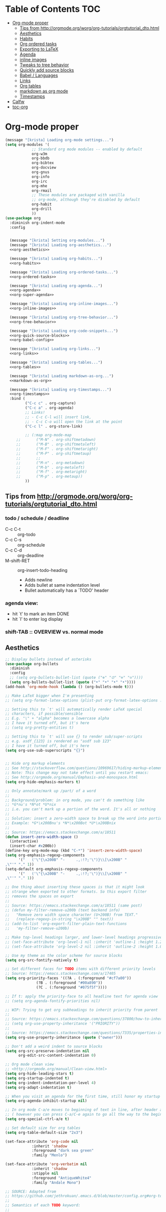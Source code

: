 #+PROPERTY: header-args :tangle yes
* Table of Contents                                                     :TOC:
- [[#org-mode-proper][Org-mode proper]]
  - [[#tips-from-httporgmodeorgworgorg-tutorialsorgtutorial_dtohtml][Tips from http://orgmode.org/worg/org-tutorials/orgtutorial_dto.html]]
  - [[#aesthetics][Aesthetics]]
  - [[#habits][Habits]]
  - [[#org-ordered-tasks][Org ordered tasks]]
  - [[#exporting-to-latex][Exporting to LaTeX]]
  - [[#agenda][Agenda]]
  - [[#inline-images][inline images]]
  - [[#tweaks-to-tree-behavior][Tweaks to tree behavior]]
  - [[#quickly-add-source-blocks][Quickly add source blocks]]
  - [[#babel--languages][Babel / Languages]]
  - [[#links][Links]]
  - [[#org-tables][Org tables]]
  - [[#markdown-as-org-mode][markdown as org mode]]
  - [[#timestamps][Timestamps]]
- [[#calfw][Calfw]]
- [[#toc-org][toc-org]]

* Org-mode proper
#+BEGIN_SRC emacs-lisp :noweb tangle
(message "[krista] Loading org-mode settings...")
(setq org-modules '(
		    ;; Standard org mode modules -- enabled by default
		    org-w3m
		    org-bbdb
		    org-bibtex
		    org-docview
		    org-gnus
		    org-info
		    org-irc
		    org-mhe
		    org-rmail
		    ;; These modules are packaged with vanilla
		    ;; org-mode, although they're disabled by default
		    org-habit
		    org-drill
		    ))
(use-package org
  :diminish org-indent-mode
  :config


  (message "[krista] Setting org-modules...")
  (message "[krista] Loading org-aesthetics...")
  <<org-aesthetics>>

  (message "[krista] Loading org-habits...")
  <<org-habits>>

  (message "[krista] Loading org-ordered-tasks...")
  <<org-ordered-tasks>>

  (message "[krista] Loading org-agenda...")
  <<org-agenda>>
  <<org-super-agenda>>

  (message "[krista] Loading org-inline-images...")
  <<org-inline-images>>
  
  (message "[krista] Loading org-tree-behavior...")
  <<org-tree-behavior>>

  (message "[krista] Loading org-code-snippets...")
  <<org-quick-source-blocks>>
  <<org-babel-config>>

  (message "[krista] Loading org-links...")
  <<org-links>>

  (message "[krista] Loading org-tables...")
  <<org-tables>>

  (message "[krista] Loading markdown-as-org...")
  <<markdown-as-org>>

  (message "[krista] Loading org-timestamps...")
  <<org-timestamps>>
  :bind (
         ("C-c c" . org-capture)
         ("C-c a" . org-agenda)
         ;; Links!
         ;; - C-c C-l will insert link,
         ;; - C-c C-o will open the link at the point
         ("C-c l" . org-store-link)

         ;; (:map org-mode-map
	 ;;       ("M-N" . org-shiftmetadown)
	 ;;       ("M-B" . org-shiftmetaleft)
	 ;;       ("M-F" . org-shiftmetaright)
	 ;;       ("M-P" . org-shiftmetaup)
	 ;;       ;;
	 ;;       ("M-n" . org-metadown)
	 ;;       ("M-b" . org-metaleft)
	 ;;       ("M-f" . org-metaright)
	 ;;       ("M-p" . org-metaup))
         ))

#+END_SRC
** Tips from http://orgmode.org/worg/org-tutorials/orgtutorial_dto.html
*** todo / schedule / deadline
- C-c C-t :: org-todo
- C-c C-s :: org-schedule
- C-c C-d :: org-deadline
- M-shift-RET :: org-insert-todo-heading
                 - Adds newline
                 - Adds bullet at same indentation level
                 - Bullet automatically has a `TODO' header
*** agenda view:
- hit `t' to mark an item DONE
- hit `l' to enter log display
*** shift-TAB :: OVERVIEW vs. normal mode
** Aesthetics
#+BEGIN_SRC emacs-lisp :noweb-ref org-aesthetics :tangle no
;; Display bullets instead of asterisks
(use-package org-bullets
  :diminish
  :config
  ;; (setq org-bullets-bullet-list (quote ("⊕" "⦷" "⊜" "⊝"))))
  (setq org-bullets-bullet-list (quote ("•" "•" "•" "•"))))
(add-hook 'org-mode-hook (lambda () (org-bullets-mode t)))

;; Make LaTeX bigger when I'm presenting
;; (setq org-format-latex-options (plist-put org-format-latex-options :scale 4.0))

;; Setting this to `t' will automatically render LaTeX special
;; characters, if possible/sensible
;; E.g. "\" + "alpha" becomes a lowercase alpha
;; I have it turned off, but it's here
;; (setq org-pretty-entities t)

;; Setting this to `t' will use {} to render sub/super-scripts
;; e.g. asdf_{123} is rendered as "asdf sub 123"
;; I have it turned off, but it's here
(setq org-use-sub-superscripts "{}")


;; Hide org markup elements
;; See http://stackoverflow.com/questions/10969617/hiding-markup-elements-in-org-mode
;; Note: This change may not take effect until you restart emacs:
;; See http://orgmode.org/manual/Emphasis-and-monospace.html
(setq org-hide-emphasis-markers t)

;; Only annotate/mark up /part/ of a word
;;
;; Background/problem: in org mode, you can't do something like
;; *G*nu's *N*ot *U*nix
;; i.e. you can't mark up a portion of the word. It's all or nothing
;;
;; Solution: insert a zero-width space to break up the word into portions
;; Example: *G*\x200Bnu's *N*\x200Bot *U*\x200Bnix
;;
;; Source: https://emacs.stackexchange.com/a/18511
(defun insert-zero-width-space ()
  (interactive)
  (insert-char #x200b))
(define-key org-mode-map (kbd "C-*") 'insert-zero-width-space)
(setq org-emphasis-regexp-components
      '("   ('\"{\x200B" "-     .,:!?;'\")}\\[\x200B" "     
,\"'" "." 1))
(setq-default org-emphasis-regexp-components
      '("   ('\"{\x200B" "-     .,:!?;'\")}\\[\x200B" "     
,\"'" "." 1))

;; One thing about inserting these spaces is that it might look
;; strange when exported to other formats. So this export filter
;; removes the spaces on export
;;
;; Source: https://emacs.stackexchange.com/a/18511 (same post)
;; (defun my-filter-remove-u200b (text backend info)
;;   "Remove zero width space character (U+200B) from TEXT."
;;   (replace-regexp-in-string "\x200B" "" text))
;; (add-to-list 'org-export-filter-plain-text-functions
;; 	 'my-filter-remove-u200b)

;; Make top-level headings larger, and lower-level headings progressively smaller
;; (set-face-attribute 'org-level-1 nil :inherit 'outline-1 :height 1.2)
;; (set-face-attribute 'org-level-2 nil :inherit 'outline-2 :height 1.0)

;; Use my theme as the color scheme for source blocks
(setq org-src-fontify-natively t)

;; Set different faces for TODO items with different priority levels
;; Source: https://emacs.stackexchange.com/a/17405
(setq org-priority-faces '((?A . (:foreground "#cf7a00"))
			  (?B . (:foreground "#00a890"))
			  (?C . (:foreground "#075f5f"))))

;; If t: apply the priority-face to all headline text for agenda view
;; (setq org-agenda-fontify-priorities nil)

;; WIP: Trying to get org subheadings to inherit priority from parent
;;
;; Source: https://emacs.stackexchange.com/questions/37800/how-to-inherit-priority-in-org-mode?rq=1
;; (setq org-use-property-inheritance '("PRIORITY"))
;;
;; Source: https://emacs.stackexchange.com/questions/7335/properties-inheriting-in-org-doesnt-work
(setq org-use-property-inheritance (quote ("owner")))

;; Don't add a weird indent to source blocks
(setq org-src-preserve-indentation nil
      org-edit-src-content-indentation 0)

;; Org mode clean view
;; <http://orgmode.org/manual/Clean-view.html>
(setq org-hide-leading-stars t)
(setq org-startup-indented t)
(setq org-indent-indentation-per-level 4)
(setq org-adapt-indentation t)

;; When you visit an agenda for the first time, still honor my startup preferences
(setq org-agenda-inhibit-startup nil)

;; In org mode C-a/e moves to beginning of text in line, after header asterisks
;; ( however you can press C-a/C-e again to go all the way to the beginning/end)
(setq org-special-ctrl-a/e t)

;; Set default size for org tables
(setq org-table-default-size "2x3")

(set-face-attribute 'org-code nil
		    :inherit 'shadow
		    :foreground "dark sea green"
		    :family "Menlo")

(set-face-attribute 'org-verbatim nil
		    :inherit 'shadow
		    :stipple nil
		    :foreground "AntiqueWhite4"
		    :family "Andale Mono")

;; SOURCE: Adapted from
;; https://github.com/jethrokuan/.emacs.d/blob/master/config.org#org-todo-keywords
;;
;; Semantics of each TODO keyword:
;; 
;; TODO:	An action that will have to be completed eventually, but maybe not yet
;; NEXT:	An action that can be completed at this very moment, in the correct context
;; DONE:	An item that is completed, and ready to be archived
;; WAITING:	An item that awaits input from an external party
;; BLOCKED:	An item which cannot be completed due to some circumstances
;; CANCELLED:	An item that was once considered,
(setq org-todo-keywords
      '((sequence "NEXT(n)" "TODO(t)" "PROJECT(p)" "BLOCKED(b)" "WAITING(w)" "|" "CANCELLED(c)" "DONE(d)")))
;; Org todo keyword faces
;; NOTE: see also: doom-themes-common.el, where org-todo, org-done are defined
(setq org-todo-keyword-faces
      '(("TODO" :foreground "#77A4DE")
	("NEXT" :foreground "#87BADE")
	("PROJECT" :foreground "#8A84B6")
	("BLOCKED" :foreground "#888a85")
	("WAITING" :foreground "#888a85")
	;; ("SOMEDAY" :foreground "#58615a")
	("DONE" :foreground "#075f5f" :strike-through "#075f5f")
	("CANCELLED" :foreground "#58615a" :strike-through "#58615a")))

;; Org "there's more under this headline/bullet!" ellipsis
;; ‣ ⁕ ↷ ↝ → ⇀ ⇢ ⇾ ⋱ 〉 ► ▻ ➝ ➛ ⟝ ⟶ ⫎ ⬎ ✳
(set-display-table-slot standard-display-table
			'selective-display (string-to-vector " ⬎"))


;; Source: https://www.reddit.com/r/orgmode/comments/3c4xdk/spacing_between_items_when_trees_are_folded/
(setq org-cycle-separator-lines 1)


;; Prettier time tracking
;; Config from https://www.youtube.com/watch?v=uVv49htxuS8
(setq org-clock-into-drawer "CLOCKING")
#+END_SRC
** Habits
#+BEGIN_SRC emacs-lisp :noweb-ref org-habits :tangle no
;; If non-nil: Don't pollute the agenda with repetitions of the habit
;; (I only want to see the habit printout on today's agenda entry!)
(setq org-habit-show-habits-only-for-today t)

;; NOTE: If using unicode/non-fixed-width glyphs for
;; org-habit-today-glyph and org-habit-completed-glyph, then the
;; "today" glyphs won't necessarily line up :(
(setq org-habit-today-glyph ?!)
(setq org-habit-completed-glyph ?x)

;; If non-nil: show all habits in the agenda, even if you're not
;; scheduled to do them today
(setq org-habit-show-all-today t)

;; If non-nil: if you do something late, show it as green (EVEN if you
;; did it later than you were supposed to)
(setq org-habit-show-done-always-green nil)

;; Move the org habits graphs over to the rhs of the screen 
;; NOTE: This is as far as I can move it without overflowing the
;; buffer when I have the agenda in half of the frame
;;
;; => If I make changes to org-habit-following/preceding-days, then I
;; should also change org-habit-graph-column
(setq org-habit-following-days 3)
(setq org-habit-preceding-days 21)
(setq org-habit-graph-column 63)
#+END_SRC
** Org ordered tasks
- Source: https://www.youtube.com/watch?v=9hxEEbUWJYA
- Note: Toggle :ORDERED: property with C-c C-x o
#+BEGIN_SRC emacs-lisp :noweb-ref org-ordered-tasks :tangle no
;; Automatically make a tag when you mark something as ordered
(setq track-ordered-property-with-tag t)

;; if t: Dim out blocked tasks when in the agenda view
(setq org-agenda-dim-blocked-tasks t)


;; If t: Don't let me mark dependent TODO items done until pre-reqs
;; are done
(setq org-enforce-todo-dependencies nil)
(setq org-enforce-todo-checkbox-dependencies t) ; Same for todo checkboxes

#+END_SRC
** Exporting to LaTeX
#+BEGIN_SRC emacs-lisp
;; Put newlines around my images, please!
;; http://emacs.stackexchange.com/questions/5363/centered-figures-in-org-mode-latex-export?rq=1
(advice-add 'org-latex--inline-image :around
            (lambda (orig link info)
              (concat
               "\\begin{center}"
               (funcall orig link info)
               "\\end{center}")))
#+END_SRC
** Agenda
For reference: https://emacs.stackexchange.com/questions/4063/how-to-get-the-raw-data-for-an-org-mode-agenda-without-an-agenda-view/12563#12563
#+BEGIN_SRC emacs-lisp :noweb-ref org-agenda :tangle no
;; If non-nil: mousing over TODO items in org agenda => show TODO item in other buffer
(setq org-agenda-start-with-follow-mode nil)

;; Don't eat my timestamps! If I put them in the org-agenda-prefix-format, then I *WANT* them in the org-agenda-prefix-format!!!
(setq org-agenda-remove-times-when-in-prefix nil)

;; Show all agenda dates - even if they are empty
(setq org-agenda-show-all-dates t)

;; Start the week on Sunday
;; https://emacs.stackexchange.com/a/28913
(setq org-agenda-start-on-weekday 0)

;; Show the whole week (7 days)
(setq org-agenda-span 7)

;; Don't display items that are done
(setq org-agenda-skip-scheduled-if-done t)
(setq org-agenda-skip-deadline-if-done nil)

;; If a task is due soon, but I have it scheduled, skip the "DANGER, WILL ROBINSON! DEADLINE APPROACHING" reminder.
;; https://orgmode.org/manual/Deadlines-and-scheduling.html#Deadlines-and-scheduling
(setq org-agenda-skip-deadline-prewarning-if-scheduled t)

;; Don't display *all* future repetitions of an event when I'm in agenda view
;; Source: https://emacs.stackexchange.com/a/12618
;; In the future (Org 9.1), use this: (setq org-agenda-show-future-repeats nil)
(setq org-agenda-repeating-timestamp-show-all nil)

;; Documentation for this variable: https://orgmode.org/worg/doc.html
(setq org-agenda-sorting-strategy
      '((agenda habit-down priority-down tag-up effort-down todo-state-up time-up deadline-up scheduled-up)
        (todo   habit-down priority-down tag-up effort-down todo-state-up time-up deadline-up scheduled-up)))

;; Default effort estimates
(setq org-global-properties
      '(("Effort_ALL" . "0:05 0:15 0:30 1:00 1:30 2:00 4:00 6:00 8:00 0:00")))

;; Org Tags
;; --------
(setq org-agenda-use-tag-inheritance t)
(setq org-use-tag-inheritance t)

;; Turn on quick-selection for tags
(setq org-fast-tag-selection-single-key t)

;; Align tags close to the right-hand side of the window
;; Source: https://lists.gnu.org/archive/html/emacs-orgmode/2010-12/msg00410.html
(add-hook 'org-finalize-agenda-hook 'place-agenda-tags)
(defun place-agenda-tags ()
  "Put the agenda tags by the right border of the agenda window."
  (setq org-agenda-tags-column (- 15 (window-width)))
  (org-agenda-align-tags))


;; Don't use a time grid in the agenda view
(setq org-agenda-use-time-grid nil)
;; Don't use a time grid anywhere else, either! (Time grid doesn't
;; disappear from agenda view unless timegrid is disabled everywhere.
;; Hrm.)
(setq org-agenda-time-grid
      '((daily today require-timed)
        (800 1000 1200 1400 1600 1800 2000)
        "" ""))

;; Make 'q' kill the org agenda buffer
(setq org-agenda-sticky nil)

;; Don't smush todo/agenda sections together when displaying both
(setq org-agenda-compact-blocks nil)

;; Add a separator between days of the week. This variable specifies
;; the separator character(s) to use as fill
(setq org-agenda-block-separator ?-)

;; If t: Don't necessarily build the agenda just because I'm opening
;; the Agenda Commands dispatch. (Note: this improves performance)
(setq org-agenda-inhibit-startup t)


;; Archiving TODO items
;; ---------------------

;; Modified from: https://stackoverflow.com/a/27043756
;; I added an interactive option to specify the scope interactively
(defun org-archive-done-tasks ()
  (interactive)
  (let ((scopes '(("file" . 'file) ("tree" . 'tree) ("agenda" . 'agenda))))
    (org-map-entries (lambda ()
                       (org-archive-subtree)
                       (setq org-map-continue-from (outline-previous-heading)))
                     "/DONE|CANCELLED"
                     (cdr (assq (completing-read
                                 "Scope: " '(("file" 1) ("tree" 2) ("agenda" 3))
                                 nil t "")
                                scopes)))))

;; Source: https://github.com/aaronbieber/dotfiles/blob/master/configs/emacs.d/lisp/init-org.el
(defun air-org-skip-if-habit (&optional subtree)
  "Skip an agenda entry if it has a STYLE property equal to \"habit\".
Skip the current entry unless SUBTREE is not nil, in which case skip
the entire subtree."
  (let ((end (if subtree (save-excursion (org-end-of-subtree t))
               (save-excursion (progn (outline-next-heading) (1- (point)))))))
    (if (string= (org-entry-get nil "STYLE") "habit")
        end
      nil)))
#+END_SRC
** inline images
#+BEGIN_SRC emacs-lisp :noweb-ref org-inline-images :tangle no
;; Let me resize them plz!
(setq org-image-actual-width '(500))
;; => if there is a #+ATTR.*: width="200", resize to 200,
;;     otherwise resize to 500 pixels wide
;; link credit: http://lists.gnu.org/archive/html/emacs-orgmode/2012-08/msg01388.html

;; By default, *do* display inline images
(setq org-startup-with-inline-images t)

;; TODO set this up
;; (use-package org-download)
#+END_SRC
** Tweaks to tree behavior
Use shift+meta-<right>, to get lateral shifts (demotion/promotion) that apply to the whole subtree!
#+BEGIN_SRC emacs-lisp :noweb-ref org-tree-behavior :tangle no
;; Source: Spruce Bondera
(defun krista/org-cycle-current-subtree ()
  (interactive)
  (let ((old-tab-style org-cycle-emulate-tab))
    (setq org-cycle-emulate-tab nil)
    (org-cycle)
    (setq org-cycle-emulate-tab old-tab-style)))
(bind-key "C-<tab>" #'krista/org-cycle-current-subtree)
#+END_SRC
** Quickly add source blocks
Example: Start a new elisp block in org mode by typing <el and then pressing TAB
#+BEGIN_SRC emacs-lisp :noweb-ref org-quick-source-blocks :tangle no
(add-to-list 'org-structure-template-alist
             '("el" "#+BEGIN_SRC emacs-lisp\n?\n#+END_SRC" ""))
(add-to-list 'org-structure-template-alist
             '("c" "#+BEGIN_SRC C\n?\n#+END_SRC" ""))
(add-to-list 'org-structure-template-alist
             '("cs" "#+BEGIN_SRC csharp\n?\n#+END_SRC" ""))
(add-to-list 'org-structure-template-alist
             '("txt" "#+BEGIN_SRC txt\n?\n#+END_SRC" ""))
(add-to-list 'org-structure-template-alist
             '("css" "#+BEGIN_SRC css\n?\n#+END_SRC" ""))
(add-to-list 'org-structure-template-alist
             '("cpp" "#+BEGIN_SRC C++\n?\n#+END_SRC" ""))
(add-to-list 'org-structure-template-alist
             '("p" "#+BEGIN_SRC python\n?\n#+END_SRC" ""))
;; "Example" block for plaintext
(add-to-list 'org-structure-template-alist
             '("ex" "#+BEGIN_EXAMPLE \n?\n#+END_EXAMPLE" ""))
#+END_SRC
** Babel / Languages
#+BEGIN_SRC emacs-lisp :noweb-ref org-babel-config :tangle no
(org-babel-do-load-languages
 'org-babel-load-languages
 '((latex . t)
   (python . t)
   (emacs-lisp . t)
   (C . t)
   (lisp . t)))
#+END_SRC
** Links
Org link workflow:
1. save link to current location with C-c l
2. move to spot where I'd like to insert the link
3. C-c C-o to insert link
4. (TODO! Fix this annoyance:) delete the default string, because I
   basically never use the file path as the link description
5. type in my own description
6. carry on with my life
#+BEGIN_SRC emacs-lisp :noweb-ref org-links :tangle no
(defun org-link-describe (link desc)
  (if (file-exists-p link)
      desc
    (read-string "Description: " nil)))
(setf org-make-link-description-function #'org-link-describe)

;; Make it so you can follow links with RET
;; Source: https://orgmode.org/manual/Handling-links.html#Handling-links
(setq org-return-follows-link t)


;; Note: I like to be able to link to specific emails. This is
;; possible on macOS by copying the unique ID in an email (e.g.
;; <20180701182008.1.72CDCB49D189BF41@japan-rail-pass.com>⁩) and then
;; creating a link string like
;; message://<20180701182008.1.72CDCB49D189BF41@japan-rail-pass.com>⁩
;; See also: https://hints.macworld.com/article.php?story=20071118154803739
;;
;; I have set up my web browser to respect these links (i.e.
;; automatically open such links using the macOS Mail app). However,
;; emacs does not do such a good job of interpreting these links -- it
;; attempts to treat the link text as a reference to some headline in
;; the org doc. Not what I want!
;; 
;; This config tells emacs to open `message://` links in the macOS mail app
;;(setq org-file-apps
;;      '((auto-mode . emacs)
;;        ("message://" . "open -a Mail %s")))

;; Config: open `mailto` links in macOS Mail
;; (add-to-list 'org-link-abbrev-alist 
;;     '("email" . "message://%s"))

(defun insert-email-url ()
  "Ask for message id, insert a macOS email url"
  (interactive)
  (save-excursion
    (insert
     (concat "[[shell:open\%20-a\%20Mail\%20\"message://"
	     (read-string "Message ID (e.g. <2018070...118F41@gmail.com>⁩):")
	     "%E2%81%A9\""
	     "]["
	     (read-string "Description:")
	     "]]"))))
#+END_SRC
** Org tables
Source: https://emacs.stackexchange.com/a/30871
#+BEGIN_SRC emacs-lisp :noweb-ref org-tables :tangle no
(defun org-table-wrap-to-width (width) 
  "Wrap current column to WIDTH."
  (interactive (list (read-number "Enter column width: ")))
  (org-table-check-inside-data-field)
  (org-table-align)

  (let (cline (ccol (org-table-current-column)) new-row-count (more t))
    (org-table-goto-line 1)
    (org-table-goto-column ccol)

    (while more
      (setq cline (org-table-current-line))

      ;; Cut current field
      (org-table-copy-region (point) (point) 'cut)

      ;; Justify for width
      (setq org-table-clip 
            (mapcar 'list (org-wrap (caar org-table-clip) width nil)))

      ;; Add new lines and fill
      (setq new-row-count (1- (length org-table-clip)))
      (if (> new-row-count 0)
          (org-table-insert-n-row-below new-row-count)) 
      (org-table-goto-line cline)
      (org-table-goto-column ccol)
      (org-table-paste-rectangle)
      (org-table-goto-line (+ cline new-row-count))

      ;; Move to next line
      (setq more (org-table-goto-line (+ cline new-row-count 1)))
      (org-table-goto-column ccol))

    (org-table-goto-line 1)
    (org-table-goto-column ccol)))

;; ;; Default cell width
;; (setq org-cell-fill-column 50)

;; ;; Define a dwim, so the regular binding for M-q still works when I'm not in an
;; ;; org-table data field
;; (defun org-table-fill-dwim
;;     (if (org-table-check-inside-data-field)
;;         (org-table-wrap-to-width)
;;       (fill-paragraph)))

;; (add-hook 'org-mode-hook
;;           (lambda () (bind-key "M-q" #'org-table-fill-dwim)))

(defun org-table-insert-n-row-below (n)
  "Insert N new lines below the current."
  (let* ((line (buffer-substring (point-at-bol) (point-at-eol)))
         (new (org-table-clean-line line)))
    ;; Fix the first field if necessary
    (if (string-match "^[ \t]*| *[#$] *|" line)
        (setq new (replace-match (match-string 0 line) t t new)))
    (beginning-of-line 2)
    (setq new
      (apply 'concat (make-list n (concat new "\n"))))
    (let (org-table-may-need-update) (insert-before-markers new))  ;;; remove? 
    (beginning-of-line 0)
    (re-search-forward "| ?" (point-at-eol) t)
    (and (or org-table-may-need-update org-table-overlay-coordinates) ;;; remove? 
         (org-table-align))
    (org-table-fix-formulas "@" nil (1- (org-table-current-dline)) n)))

;; (global-set-key (kbd "C-c M-q") org-table-))
#+END_SRC
** markdown as org mode
Remark: this requires config
Credit: the fabulous Spruce Bondera
#+BEGIN_SRC emacs-lisp :noweb-ref markdown-as-org :tangle no
(defun spruce/edit-markdown-as-org ()
  (interactive)
  (save-buffer)
  (let* ((filename (buffer-file-name))
         (org-buffer-name (concat (file-name-base filename) ".org"))
         (org-buffer (generate-new-buffer org-buffer-name)))
    (shell-command (format "pandoc %s -f markdown -t org" filename)
                   org-buffer)
    (with-current-buffer org-buffer
      (org-mode))))
#+END_SRC
** Timestamps
#+BEGIN_SRC emacs-lisp :noweb-ref org-timestamps :tangle no
;; Customize dates
;; ----------------
  ;; Use am/pm instead of 24-hour time!
  ;; Source: http://dept.stat.lsa.umich.edu/~jerrick/org_agenda_calendar.html
  (setq org-agenda-timegrid-use-ampm t)
  (setq-default org-display-custom-times t)

  (setq org-time-stamp-custom-formats
        ;; What this string does:
        ;; [a = abbreviated day of week] [b = abbreviated month] [e = day of month] [Y = 4-digit year]
        '("<%a %b %e %Y>"
          ;;
          ;; ^^ + [l = hour (1-12)]:[M = minute] [a = am/pm]
          . "<%a %b %e %Y %l:%M%p>"))

  ;; TODO: see this for custom time formats
  ;; https://orgmode.org/manual/Custom-time-format.html#Custom-time-format

  ;; Org timestamp DWIM
  ;; Source: https://emacs.stackexchange.com/a/3320
  (defvar time-range-with-pm-suffix '("1:00" . "6:59"))
  (defun org-analyze-date-dwim (original-fun ans org-def org-defdecode)
    (let* ((time (funcall original-fun ans org-def org-defdecode))
           (minute (nth 1 time))
           (hour (nth 2 time))
           (minutes (+ minute (* 60 hour)))
           s)
      (when (and (< hour 12)
                 (not (string-match "am" ans))
                 (>= minutes (org-duration-to-minutes (car time-range-with-pm-suffix)))
                 (<= minutes (org-duration-to-minutes (cdr time-range-with-pm-suffix))))
        (setf (nth 2 time) (+ hour 12))
        (when (boundp 'org-end-time-was-given)
          (setq s org-end-time-was-given)
          (if (and s (string-match "^\\([0-9]+\\)\\(:[0-9]+\\)$" s))
              (setq org-end-time-was-given
                    (concat (number-to-string (+ 12 (string-to-number (match-string 1 s))))
                            (match-string 2 s))))))
      time))
  (advice-add 'org-read-date-analyze :around #'org-analyze-date-dwim)


  ;; Don't penalize me for accidentally typing too much!
  ;; Source: https://emacs.stackexchange.com/a/2591
  ;; (defvar parse-time-weekdays-longer
  ;;   '(("sunday" . 0)
  ;;     ("monday" . 1)
  ;;     ("tuesday" . 2)
  ;;     ("wednesday" . 3)
  ;;     ("thursday" . 4)
  ;;     ("friday" . 5)
  ;;     ("saturday" . 6)))
  ;; (defvar parse-time-months-longer
  ;;   '(("janu" . 1) ("dece" . 12)))
  ;; (eval-after-load 'parse-time
  ;;   '(progn
  ;;      (setq parse-time-weekdays (nconc parse-time-weekdays
  ;;                                       parse-time-weekdays-longer))
  ;;      (setq parse-time-months (nconc parse-time-months
  ;;                                     parse-time-months-longer))))
#+END_SRC
* Calfw
CAL-endar F-rameW-ork
#+BEGIN_SRC emacs-lisp
(use-package calfw
  :defer t
  :config 

  (use-package calfw-org
    :config
    (setq cfw:org-overwrite-default-keybinding t)
    (bind-key "H-c" #'cfw:open-org-calendar))

  ;; Unicode characters
  ;; (setq cfw:fchar-junction ?╋
  ;;       cfw:fchar-vertical-line ?┃
  ;;       cfw:fchar-horizontal-line ?━
  ;;       cfw:fchar-left-junction ?┣
  ;;       cfw:fchar-right-junction ?┫
  ;;       cfw:fchar-top-junction ?┯
  ;;       cfw:fchar-top-left-corner ?┏
  ;;       cfw:fchar-top-right-corner ?┓)
  (setq cfw:fchar-junction ?╬
        cfw:fchar-vertical-line ?║
        cfw:fchar-horizontal-line ?═
        cfw:fchar-left-junction ?╠
        cfw:fchar-right-junction ?╣
        cfw:fchar-top-junction ?╦
        cfw:fchar-top-left-corner ?╔
        cfw:fchar-top-right-corner ?╗)

  (setq cfw:render-line-breaker 'cfw:render-line-breaker-none))

#+END_SRC
* toc-org
#+BEGIN_SRC emacs-lisp
(use-package toc-org)
(if (require 'toc-org nil t)
    (add-hook 'org-mode-hook 'toc-org-enable)
  (warn "toc-org not found"))
#+END_SRC
